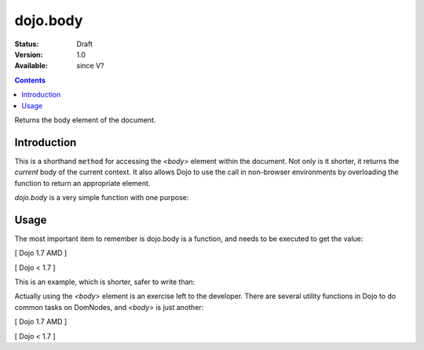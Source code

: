 .. _dojo/body:

=========
dojo.body
=========

:Status: Draft
:Version: 1.0
:Available: since V?

.. contents::
   :depth: 2

Returns the body element of the document.


Introduction
============

This is a shorthand ``method`` for accessing the `<body>` element within the document. Not only is it shorter, it returns the `current` body of the current context. It also allows Dojo to use the call in non-browser environments by overloading the function to return an appropriate element.

`dojo.body` is a very simple function with one purpose:

Usage
=====

The most important item to remember is dojo.body is a function, and needs to be executed to get the value:

[ Dojo 1.7 AMD ]

.. js ::

  require(["dojo/_base/window"], function(win){
    console.log( win.body() );
  });


[ Dojo < 1.7 ]

.. js ::

  console.log( dojo.body() );

This is an example, which is shorter, safer to write than:

.. js ::
  
  var b = document.getElementsByTagName("body")[0];
  console.log(b);

Actually using the `<body>` element is an exercise left to the developer. There are several utility functions in Dojo to do common tasks on DomNodes, and `<body>` is just another:

[ Dojo 1.7 AMD ]

.. js ::
  
  require(["dojo/_base/window", "dojo/dom-style", "dojo/dom-construct"], function(win, style, ctr){
    // set the background color:
    style.set(win.body(), "backgroundColor", "green");
    // place a node with id="foo" as the last-child of body:
    ctr.place("foo", win.body());
    // place id="foo" as a first-child of body:
    ctr.place("foo", win.body(), "first");
  });


[ Dojo < 1.7 ]

.. js ::
  
  // set the background color:
  dojo.style(dojo.body(), "backgroundColor", "green");
  // place a node with id="foo" as the last-child of body:
  dojo.place("foo", dojo.body());
  // place id="foo" as a first-child of body:
  dojo.place("foo", dojo.body(), "first");
